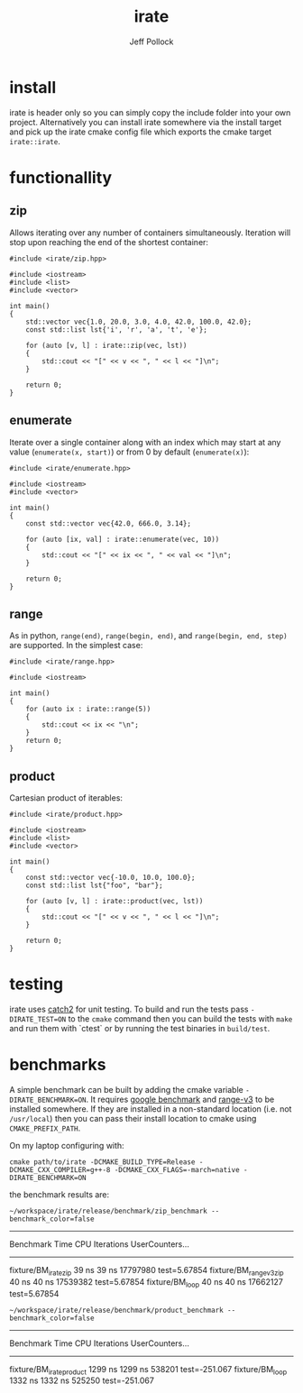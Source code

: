 #+TITLE: irate
#+AUTHOR: Jeff Pollock
#+DESCRIPTION: A C++17 library for iterating over C++ containers

* install

irate is header only so you can simply copy the include folder into your own
project. Alternatively you can install irate somewhere via the install target
and pick up the irate cmake config file which exports the cmake target
~irate::irate~.

* functionallity

** zip

Allows iterating over any number of containers simultaneously. Iteration will
stop upon reaching the end of the shortest container:

#+BEGIN_SRC C++ :exports both :flags "-std=c++17 -I$HOME/workspace/irate/install/include"
  #include <irate/zip.hpp>

  #include <iostream>
  #include <list>
  #include <vector>

  int main()
  {
      std::vector vec{1.0, 20.0, 3.0, 4.0, 42.0, 100.0, 42.0};
      const std::list lst{'i', 'r', 'a', 't', 'e'};

      for (auto [v, l] : irate::zip(vec, lst))
      {
          std::cout << "[" << v << ", " << l << "]\n";
      }

      return 0;
  }
#+END_SRC

#+RESULTS:
| [1  | i] |
| [20 | r] |
| [3  | a] |
| [4  | t] |
| [42 | e] |

** enumerate

Iterate over a single container along with an index which may start at any value
(~enumerate(x, start)~) or from 0 by default (~enumerate(x)~):

#+BEGIN_SRC C++ :exports both :flags "-std=c++17 -I$HOME/workspace/irate/install/include"
  #include <irate/enumerate.hpp>

  #include <iostream>
  #include <vector>

  int main()
  {
      const std::vector vec{42.0, 666.0, 3.14};

      for (auto [ix, val] : irate::enumerate(vec, 10))
      {
          std::cout << "[" << ix << ", " << val << "]\n";
      }

      return 0;
  }
#+END_SRC

#+RESULTS:
| [10 | 42]   |
| [11 | 666]  |
| [12 | 3.14] |

** range

As in python, ~range(end)~, ~range(begin, end)~, and ~range(begin, end, step)~ are
supported. In the simplest case:

#+BEGIN_SRC C++ :exports both :flags "-std=c++17 -I$HOME/workspace/irate/install/include"
  #include <irate/range.hpp>

  #include <iostream>

  int main()
  {
      for (auto ix : irate::range(5))
      {
          std::cout << ix << "\n";
      }
      return 0;
  }
#+END_SRC

#+RESULTS:
| 0 |
| 1 |
| 2 |
| 3 |
| 4 |

** product

Cartesian product of iterables:

#+BEGIN_SRC C++ :exports both :flags "-std=c++17 -I$HOME/workspace/irate/install/include"
  #include <irate/product.hpp>

  #include <iostream>
  #include <list>
  #include <vector>

  int main()
  {
      const std::vector vec{-10.0, 10.0, 100.0};
      const std::list lst{"foo", "bar"};

      for (auto [v, l] : irate::product(vec, lst))
      {
          std::cout << "[" << v << ", " << l << "]\n";
      }

      return 0;
  }
#+END_SRC

#+RESULTS:
| [-10 | foo] |
| [-10 | bar] |
| [10  | foo] |
| [10  | bar] |
| [100 | foo] |
| [100 | bar] |

* testing

irate uses [[https://github.com/catchorg/Catch2][catch2]] for unit testing. To build and run the tests pass
~-DIRATE_TEST=ON~ to the ~cmake~ command then you can build the tests with ~make~ and
run them with `ctest` or by running the test binaries in ~build/test~.

* benchmarks

A simple benchmark can be built by adding the cmake variable
~-DIRATE_BENCHMARK=ON~. It requires [[https://github.com/google/benchmark][google benchmark]] and [[https://github.com/ericniebler/range-v3][range-v3]] to be installed
somewhere. If they are installed in a non-standard location (i.e. not
~/usr/local~) then you can pass their install location to cmake using
~CMAKE_PREFIX_PATH~.

On my laptop configuring with:

#+BEGIN_SRC shell :noeval
  cmake path/to/irate -DCMAKE_BUILD_TYPE=Release -DCMAKE_CXX_COMPILER=g++-8 -DCMAKE_CXX_FLAGS=-march=native -DIRATE_BENCHMARK=ON
#+END_SRC

the benchmark results are:

#+BEGIN_SRC shell :exports both :results drawer
  ~/workspace/irate/release/benchmark/zip_benchmark --benchmark_color=false
#+END_SRC

#+RESULTS:
:RESULTS:
-------------------------------------------------------------------------------
Benchmark                        Time           CPU Iterations UserCounters...
-------------------------------------------------------------------------------
fixture/BM_irate_zip            39 ns         39 ns   17797980 test=5.67854
fixture/BM_range_v3_zip         40 ns         40 ns   17539382 test=5.67854
fixture/BM_loop                 40 ns         40 ns   17662127 test=5.67854
:END:

#+BEGIN_SRC shell :exports both :results drawer
  ~/workspace/irate/release/benchmark/product_benchmark --benchmark_color=false
#+END_SRC

#+RESULTS:
:RESULTS:
--------------------------------------------------------------------------------
Benchmark                         Time           CPU Iterations UserCounters...
--------------------------------------------------------------------------------
fixture/BM_irate_product       1299 ns       1299 ns     538201 test=-251.067
fixture/BM_loop                1332 ns       1332 ns     525250 test=-251.067
:END:
